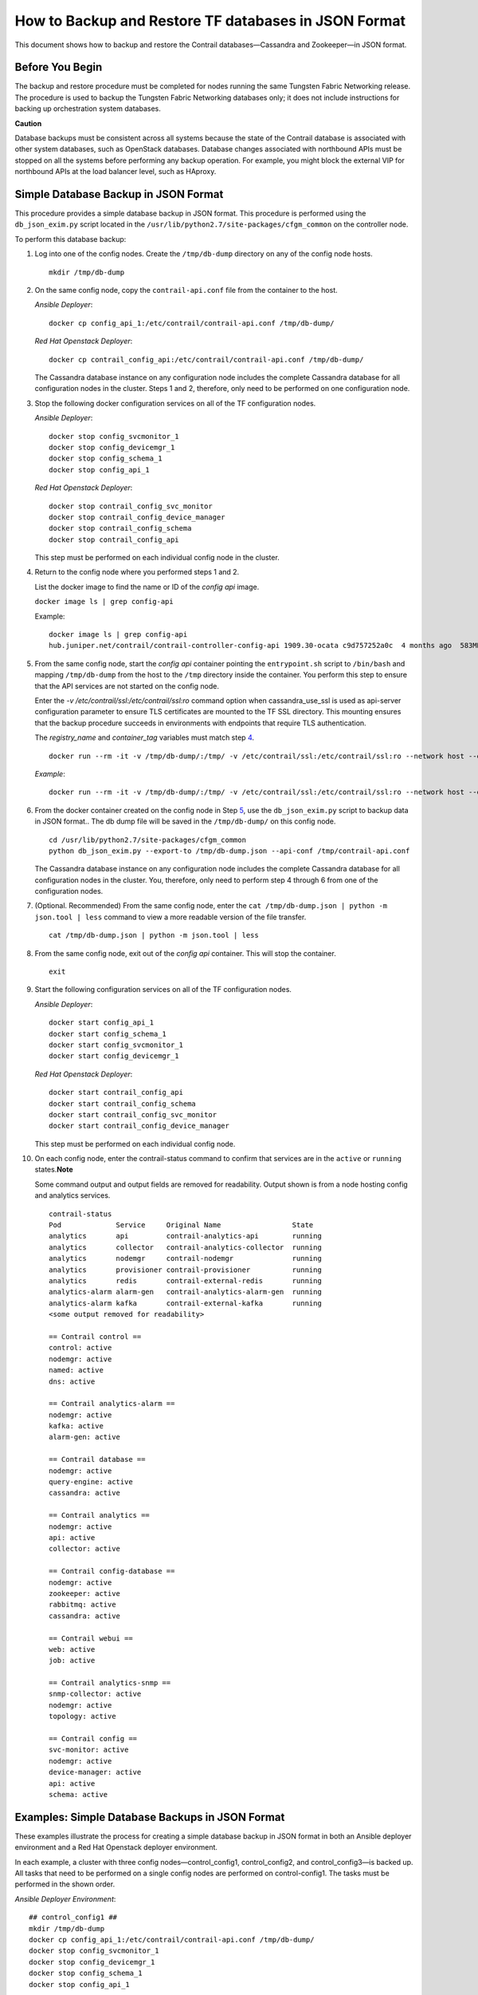 How to Backup and Restore TF databases in JSON Format
===========================================================

 

This document shows how to backup and restore the Contrail
databases—Cassandra and Zookeeper—in JSON format.

Before You Begin
----------------

The backup and restore procedure must be completed for nodes running the
same Tungsten Fabric Networking release. The procedure is used to backup the
Tungsten Fabric Networking databases only; it does not include instructions for
backing up orchestration system databases.

**Caution**

Database backups must be consistent across all systems because the state
of the Contrail database is associated with other system databases, such
as OpenStack databases. Database changes associated with northbound APIs
must be stopped on all the systems before performing any backup
operation. For example, you might block the external VIP for northbound
APIs at the load balancer level, such as HAproxy.

Simple Database Backup in JSON Format
-------------------------------------

This procedure provides a simple database backup in JSON format. This
procedure is performed using the ``db_json_exim.py`` script located in
the ``/usr/lib/python2.7/site-packages/cfgm_common`` on the controller
node.

To perform this database backup:

1.  Log into one of the config nodes. Create the ``/tmp/db-dump``
    directory on any of the config node hosts.

    ::

       mkdir /tmp/db-dump



2.  On the same config node, copy the ``contrail-api.conf`` file from
    the container to the host.

    *Ansible Deployer*:

    .. raw:: html

       <div id="jd0e56" class="sample" dir="ltr">

    .. raw:: html

       <div class="output" dir="ltr">

    ::

       docker cp config_api_1:/etc/contrail/contrail-api.conf /tmp/db-dump/

    .. raw:: html

       </div>

    .. raw:: html

       </div>

    *Red Hat Openstack Deployer*:

    .. raw:: html

       <div id="jd0e63" class="sample" dir="ltr">

    .. raw:: html

       <div class="output" dir="ltr">

    ::

       docker cp contrail_config_api:/etc/contrail/contrail-api.conf /tmp/db-dump/

    .. raw:: html

       </div>

    .. raw:: html

       </div>

    The Cassandra database instance on any configuration node includes
    the complete Cassandra database for all configuration nodes in the
    cluster. Steps 1 and 2, therefore, only need to be performed on one
    configuration node.

3.  Stop the following docker configuration services on all of the
    TF configuration nodes.

    *Ansible Deployer*:

    .. raw:: html

       <div id="jd0e75" class="sample" dir="ltr">

    .. raw:: html

       <div class="output" dir="ltr">

    ::

       docker stop config_svcmonitor_1
       docker stop config_devicemgr_1
       docker stop config_schema_1
       docker stop config_api_1

    .. raw:: html

       </div>

    .. raw:: html

       </div>

    *Red Hat Openstack Deployer*:

    .. raw:: html

       <div id="jd0e82" class="sample" dir="ltr">

    .. raw:: html

       <div class="output" dir="ltr">

    ::

       docker stop contrail_config_svc_monitor
       docker stop contrail_config_device_manager
       docker stop contrail_config_schema
       docker stop contrail_config_api

    .. raw:: html

       </div>

    .. raw:: html

       </div>

    This step must be performed on each individual config node in the
    cluster.

4.  Return to the config node where you performed steps 1 and 2.

    List the docker image to find the name or ID of the *config api*
    image.

    ``docker image ls | grep config-api``

    Example:

    .. raw:: html

       <div id="jd0e100" class="sample" dir="ltr">

    .. raw:: html

       <div class="output" dir="ltr">

    ::

       docker image ls | grep config-api
       hub.juniper.net/contrail/contrail-controller-config-api 1909.30-ocata c9d757252a0c  4 months ago  583MB

    .. raw:: html

       </div>

    .. raw:: html

       </div>

5.  From the same config node, start the *config api* container pointing
    the ``entrypoint.sh`` script to ``/bin/bash`` and mapping
    ``/tmp/db-dump`` from the host to the ``/tmp`` directory inside the
    container. You perform this step to ensure that the API services are
    not started on the config node.

    Enter the *-v /etc/contrail/ssl:/etc/contrail/ssl:ro* command option
    when cassandra_use_ssl is used as api-server configuration parameter
    to ensure TLS certificates are mounted to the TF SSL
    directory. This mounting ensures that the backup procedure succeeds
    in environments with endpoints that require TLS authentication.

    The *registry_name* and *container_tag* variables must match step
    `4 <backup-using-json-50.html#ListTheDockerImageToFindTheNameOrID-C55BAB82>`__.

    .. raw:: html

       <div id="jd0e142" class="sample" dir="ltr">

    .. raw:: html

       <div class="output" dir="ltr">

    ::

       docker run --rm -it -v /tmp/db-dump/:/tmp/ -v /etc/contrail/ssl:/etc/contrail/ssl:ro --network host --entrypoint=/bin/bash <registry_name>/contrail-controller-config_api:<container_tag>

    .. raw:: html

       </div>

    .. raw:: html

       </div>

    *Example*:

    .. raw:: html

       <div id="jd0e149" class="sample" dir="ltr">

    .. raw:: html

       <div class="output" dir="ltr">

    ::

       docker run --rm -it -v /tmp/db-dump/:/tmp/ -v /etc/contrail/ssl:/etc/contrail/ssl:ro --network host --entrypoint=/bin/bash hub.juniper.net/contrail/contrail-controller-config-api:1909.30-ocata

    .. raw:: html

       </div>

    .. raw:: html

       </div>

6.  From the docker container created on the config node in Step
    `5 <backup-using-json-50.html#create-api-container-step-json-backup>`__,
    use the ``db_json_exim.py`` script to backup data in JSON format..
    The db dump file will be saved in the ``/tmp/db-dump/`` on this
    config node.

    .. raw:: html

       <div id="jd0e163" class="sample" dir="ltr">

    .. raw:: html

       <div class="output" dir="ltr">

    ::

       cd /usr/lib/python2.7/site-packages/cfgm_common
       python db_json_exim.py --export-to /tmp/db-dump.json --api-conf /tmp/contrail-api.conf

    .. raw:: html

       </div>

    .. raw:: html

       </div>

    The Cassandra database instance on any configuration node includes
    the complete Cassandra database for all configuration nodes in the
    cluster. You, therefore, only need to perform step 4 through 6 from
    one of the configuration nodes.

7.  (Optional. Recommended) From the same config node, enter the
    ``cat /tmp/db-dump.json | python -m json.tool | less`` command to
    view a more readable version of the file transfer.

    .. raw:: html

       <div id="jd0e174" class="sample" dir="ltr">

    .. raw:: html

       <div class="output" dir="ltr">

    ::

       cat /tmp/db-dump.json | python -m json.tool | less

    .. raw:: html

       </div>

    .. raw:: html

       </div>

8.  From the same config node, exit out of the *config api* container.
    This will stop the container.

    .. raw:: html

       <div id="jd0e183" class="sample" dir="ltr">

    .. raw:: html

       <div class="output" dir="ltr">

    ::

       exit

    .. raw:: html

       </div>

    .. raw:: html

       </div>

9.  Start the following configuration services on all of the TF configuration nodes.

    *Ansible Deployer*:

    .. raw:: html

       <div id="jd0e193" class="sample" dir="ltr">

    .. raw:: html

       <div class="output" dir="ltr">

    ::

       docker start config_api_1
       docker start config_schema_1
       docker start config_svcmonitor_1
       docker start config_devicemgr_1

    .. raw:: html

       </div>

    .. raw:: html

       </div>

    *Red Hat Openstack Deployer*:

    .. raw:: html

       <div id="jd0e200" class="sample" dir="ltr">

    .. raw:: html

       <div class="output" dir="ltr">

    ::

       docker start contrail_config_api
       docker start contrail_config_schema
       docker start contrail_config_svc_monitor
       docker start contrail_config_device_manager

    .. raw:: html

       </div>

    .. raw:: html

       </div>

    This step must be performed on each individual config node.

10. On each config node, enter the contrail-status command to confirm
    that services are in the ``active`` or ``running``
    states.\ **Note**\ 

    Some command output and output fields are removed for readability.
    Output shown is from a node hosting config and analytics services.

    .. raw:: html

       <div id="jd0e220" class="sample" dir="ltr">

    .. raw:: html

       <div class="output" dir="ltr">

    ::

       contrail-status
       Pod             Service     Original Name                 State
       analytics       api         contrail-analytics-api        running
       analytics       collector   contrail-analytics-collector  running
       analytics       nodemgr     contrail-nodemgr              running
       analytics       provisioner contrail-provisioner          running
       analytics       redis       contrail-external-redis       running
       analytics-alarm alarm-gen   contrail-analytics-alarm-gen  running
       analytics-alarm kafka       contrail-external-kafka       running
       <some output removed for readability>

       == Contrail control ==
       control: active
       nodemgr: active
       named: active
       dns: active

       == Contrail analytics-alarm ==
       nodemgr: active
       kafka: active
       alarm-gen: active

       == Contrail database ==
       nodemgr: active
       query-engine: active
       cassandra: active

       == Contrail analytics ==
       nodemgr: active
       api: active
       collector: active

       == Contrail config-database ==
       nodemgr: active
       zookeeper: active
       rabbitmq: active
       cassandra: active

       == Contrail webui ==
       web: active
       job: active

       == Contrail analytics-snmp ==
       snmp-collector: active
       nodemgr: active
       topology: active

       == Contrail config ==
       svc-monitor: active
       nodemgr: active
       device-manager: active
       api: active
       schema: active

    .. raw:: html

       </div>

    .. raw:: html

       </div>

Examples: Simple Database Backups in JSON Format
------------------------------------------------

These examples illustrate the process for creating a simple database
backup in JSON format in both an Ansible deployer environment and a Red
Hat Openstack deployer environment.

In each example, a cluster with three config nodes—control_config1,
control_config2, and control_config3—is backed up. All tasks that need
to be performed on a single config nodes are performed on
control-config1. The tasks must be performed in the shown order.

*Ansible Deployer Environment*:

.. raw:: html

   <div id="jd0e350" class="sample" dir="ltr">

.. raw:: html

   <div class="output" dir="ltr">

::

   ## control_config1 ##
   mkdir /tmp/db-dump
   docker cp config_api_1:/etc/contrail/contrail-api.conf /tmp/db-dump/
   docker stop config_svcmonitor_1
   docker stop config_devicemgr_1
   docker stop config_schema_1
   docker stop config_api_1

   ## control_config2 ##
   docker stop config_svcmonitor_1
   docker stop config_devicemgr_1
   docker stop config_schema_1
   docker stop config_api_1

   ## control_config3 ##
   docker stop config_svcmonitor_1
   docker stop config_devicemgr_1
   docker stop config_schema_1
   docker stop config_api_1

   ## control_config1 ##
   docker run --rm -it -v /tmp/db-dump/:/tmp/ -v /etc/contrail/ssl:/etc/contrail/ssl:ro --network host --entrypoint=/bin/bash hub.juniper.net/contrail/contrail-controller-config-api:1909.30-ocata
   cd /usr/lib/python2.7/site-packages/cfgm_common
   python db_json_exim.py --export-to /tmp/db-dump.json --api-conf /tmp/contrail-api.conf
   cat /tmp/db-dump.json | python -m json.tool | less
   exit
   docker start config_api_1
   docker start config_schema_1
   docker start config_svcmonitor_1
   docker start config_devicemgr_1
   contrail-status

   ## control_config2 ##
   docker start config_api_1
   docker start config_schema_1
   docker start config_svcmonitor_1
   docker start config_devicemgr_1
   contrail-status

   ## control_config3 ##
   docker start config_api_1
   docker start config_schema_1
   docker start config_svcmonitor_1
   docker start config_devicemgr_1
   contrail-status

.. raw:: html

   </div>

.. raw:: html

   </div>

*Red Hat Openstack Deployer Environment*:

.. raw:: html

   <div id="jd0e357" class="sample" dir="ltr">

.. raw:: html

   <div class="output" dir="ltr">

::

   ## control_config1 ##
   mkdir /tmp/db-dump
   docker cp contrail_config_api:/etc/contrail/contrail-api.conf /tmp/db-dump/
   docker stop contrail_config_svc_monitor
   docker stop contrail_config_device_manager
   docker stop contrail_config_schema
   docker stop contrail_config_api

   ## control_config2 ##
   docker stop contrail_config_svc_monitor
   docker stop contrail_config_device_manager
   docker stop contrail_config_schema
   docker stop contrail_config_api

   ## control_config3 ##
   docker stop contrail_config_svc_monitor
   docker stop contrail_config_device_manager
   docker stop contrail_config_schema
   docker stop contrail_config_api

   ## control_config1 ##
   docker run --rm -it -v /tmp/db-dump/:/tmp/ -v /etc/contrail/ssl:/etc/contrail/ssl:ro --network host --entrypoint=/bin/bash hub.juniper.net/contrail/contrail-controller-config-api:1909.30-ocata
   cd /usr/lib/python2.7/site-packages/cfgm_common 
   python db_json_exim.py --export-to /tmp/db-dump.json --api-conf /tmp/contrail-api.conf
   cat /tmp/db-dump.json | python -m json.tool | less
   exit
   docker start contrail_config_api
   docker start contrail_config_schema
   docker start contrail_config_svc_monitor
   docker start contrail_config_device_manager
   contrail-status

   ## control_config2 ##
   docker start contrail_config_api
   docker start contrail_config_schema
   docker start contrail_config_svc_monitor
   docker start contrail_config_device_manager
   contrail-status

   ## control_config3 ##
   docker start contrail_config_api
   docker start contrail_config_schema
   docker start contrail_config_svc_monitor
   docker start contrail_config_device_manager
   contrail-status

.. raw:: html

   </div>

.. raw:: html

   </div>

Restore Database from the Backup in JSON Format
-----------------------------------------------

This procedure provides the steps to restore a system using the simple
database backup JSON file that was created in `Simple Database Backup in
JSON Format <backup-using-json-50.html#simple-db-backup-json>`__.

To restore a system from a backup JSON file:

1.  Copy the ``contrail-api.conf`` file from the container to the host
    on any one of the config nodes.

    *Ansible Deployer*:

    .. raw:: html

       <div id="jd0e381" class="sample" dir="ltr">

    .. raw:: html

       <div class="output" dir="ltr">

    ::

       docker cp config_api_1:/etc/contrail/contrail-api.conf /tmp/db-dump/

    .. raw:: html

       </div>

    .. raw:: html

       </div>

    *Red Hat Openstack Deployer*:

    .. raw:: html

       <div id="jd0e388" class="sample" dir="ltr">

    .. raw:: html

       <div class="output" dir="ltr">

    ::

       docker cp contrail_config_api:/etc/contrail/contrail-api.conf /tmp/db-dump/

    .. raw:: html

       </div>

    .. raw:: html

       </div>

2.  Stop the configuration services on all of the controllers.

    *Ansible Deployer*:

    .. raw:: html

       <div id="jd0e398" class="sample" dir="ltr">

    .. raw:: html

       <div class="output" dir="ltr">

    ::

       docker stop config_svcmonitor_1
       docker stop config_devicemgr_1
       docker stop config_schema_1
       docker stop config_api_1
       docker stop config_nodemgr_1
       docker stop config_database_nodemgr_1
       docker stop analytics_snmp_snmp-collector_1
       docker stop analytics_snmp_topology_1
       docker stop analytics_alarm_alarm-gen_1
       docker stop analytics_api_1
       docker stop analytics_collector_1
       docker stop analytics_alarm_kafka_1

    .. raw:: html

       </div>

    .. raw:: html

       </div>

    *Red Hat Openstack Deployer—Node hosting Tungsten Fabric Config
    containers*:

    .. raw:: html

       <div id="jd0e405" class="sample" dir="ltr">

    .. raw:: html

       <div class="output" dir="ltr">

    ::

       docker stop contrail_config_svc_monitor
       docker stop contrail_config_device_manager
       docker stop contrail_config_schema
       docker stop contrail_config_api
       docker stop contrail_config_nodemgr
       docker stop contrail_config_database_nodemgr

    .. raw:: html

       </div>

    .. raw:: html

       </div>

    *Red Hat Openstack Deployer—Node hosting Tungsten Fabric Analytics
    containers*:

    .. raw:: html

       <div id="jd0e412" class="sample" dir="ltr">

    .. raw:: html

       <div class="output" dir="ltr">

    ::

       docker stop contrail_analytics_snmp_collector
       docker stop contrail_analytics_topology
       docker stop contrail_analytics_alarmgen
       docker stop contrail_analytics_api
       docker stop contrail_analytics_collector
       docker stop contrail_analytics_kafka

    .. raw:: html

       </div>

    .. raw:: html

       </div>

3.  Stop the Cassandra service on all the ``config-db`` controllers.

    *Ansible Deployer*:

    .. raw:: html

       <div id="jd0e425" class="sample" dir="ltr">

    .. raw:: html

       <div class="output" dir="ltr">

    ::

       docker stop config_database_cassandra_1

    .. raw:: html

       </div>

    .. raw:: html

       </div>

    *Red Hat Openstack Deployer*:

    .. raw:: html

       <div id="jd0e432" class="sample" dir="ltr">

    .. raw:: html

       <div class="output" dir="ltr">

    ::

       docker stop contrail_config_database

    .. raw:: html

       </div>

    .. raw:: html

       </div>

4.  Stop the Zookeeper service on all controllers.

    *Ansible Deployer*:

    .. raw:: html

       <div id="jd0e442" class="sample" dir="ltr">

    .. raw:: html

       <div class="output" dir="ltr">

    ::

       docker stop config_database_zookeeper_1

    .. raw:: html

       </div>

    .. raw:: html

       </div>

    *Red Hat Openstack Deployer*:

    .. raw:: html

       <div id="jd0e449" class="sample" dir="ltr">

    .. raw:: html

       <div class="output" dir="ltr">

    ::

       docker stop contrail_config_zookeeper

    .. raw:: html

       </div>

    .. raw:: html

       </div>

5.  Backup the Zookeeper data directory on all the controllers.

    *Ansible Deployer*:

    .. raw:: html

       <div id="jd0e459" class="sample" dir="ltr">

    .. raw:: html

       <div class="output" dir="ltr">

    ::

       cd /var/lib/docker/volumes/config_database_config_zookeeper/
       cp -R _data/version-2/ version-2-save

    .. raw:: html

       </div>

    .. raw:: html

       </div>

    *Red Hat Openstack Deployer*:

    .. raw:: html

       <div id="jd0e466" class="sample" dir="ltr">

    .. raw:: html

       <div class="output" dir="ltr">

    ::

       cd /var/lib/docker/volumes/config_zookeeper/
       cp -R _data/version-2/ version-2-save

    .. raw:: html

       </div>

    .. raw:: html

       </div>

6.  Delete the Zookeeper data directory contents on all the controllers.

    .. raw:: html

       <div id="jd0e472" class="sample" dir="ltr">

    .. raw:: html

       <div class="output" dir="ltr">

    ::

       rm -rf _data/version-2/*

    .. raw:: html

       </div>

    .. raw:: html

       </div>

7.  Backup the Cassandra data directory on all the controllers.

    *Ansible Deployer*:

    .. raw:: html

       <div id="jd0e482" class="sample" dir="ltr">

    .. raw:: html

       <div class="output" dir="ltr">

    ::

       cd /var/lib/docker/volumes/config_database_config_cassandra/
       cp -R _data/ Cassandra_data-save

    .. raw:: html

       </div>

    .. raw:: html

       </div>

    *Red Hat Openstack Deployer*:

    .. raw:: html

       <div id="jd0e489" class="sample" dir="ltr">

    .. raw:: html

       <div class="output" dir="ltr">

    ::

       cd /var/lib/docker/volumes/config_cassandra/
       cp -R _data/ Cassandra_data-save

    .. raw:: html

       </div>

    .. raw:: html

       </div>

8.  Delete the Cassandra data directory contents on all controllers.

    .. raw:: html

       <div id="jd0e495" class="sample" dir="ltr">

    .. raw:: html

       <div class="output" dir="ltr">

    ::

       rm -rf _data/*

    .. raw:: html

       </div>

    .. raw:: html

       </div>

9.  Start the Zookeeper service on all the controllers.

    *Ansible Deployer*:

    .. raw:: html

       <div id="jd0e505" class="sample" dir="ltr">

    .. raw:: html

       <div class="output" dir="ltr">

    ::

       docker start config_database_zookeeper_1

    .. raw:: html

       </div>

    .. raw:: html

       </div>

    *Red Hat Openstack Deployer*:

    .. raw:: html

       <div id="jd0e512" class="sample" dir="ltr">

    .. raw:: html

       <div class="output" dir="ltr">

    ::

       docker start contrail_config_zookeeper

    .. raw:: html

       </div>

    .. raw:: html

       </div>

10. Start the Cassandra service on all the controllers.

    *Ansible Deployer*:

    .. raw:: html

       <div id="jd0e522" class="sample" dir="ltr">

    .. raw:: html

       <div class="output" dir="ltr">

    ::

       docker start config_database_cassandra_1

    .. raw:: html

       </div>

    .. raw:: html

       </div>

    *Red Hat Openstack Deployer*:

    .. raw:: html

       <div id="jd0e529" class="sample" dir="ltr">

    .. raw:: html

       <div class="output" dir="ltr">

    ::

       docker start contrail_config_database

    .. raw:: html

       </div>

    .. raw:: html

       </div>

11. List docker image to find the name or ID of the ``config-api`` image
    on the config node.

    .. raw:: html

       <div id="jd0e538" class="sample" dir="ltr">

    .. raw:: html

       <div class="output" dir="ltr">

    ::

       docker image ls | grep config-api

    .. raw:: html

       </div>

    .. raw:: html

       </div>

    Example:

    .. raw:: html

       <div id="jd0e543" class="sample" dir="ltr">

    .. raw:: html

       <div class="output" dir="ltr">

    ::

       docker image ls | grep config-api
       hub.juniper.net/contrail/contrail-controller-config-api 1909.30-ocata c9d757252a0c  4 months ago  583MB

    .. raw:: html

       </div>

    .. raw:: html

       </div>

12. Run a new docker container using the name or ID of the
    ``config_api`` image on the same config node.

    Enter the *-v /etc/contrail/ssl:/etc/contrail/ssl:ro* command option
    when cassandra_use_ssl is used as api-server configuration parameter
    to ensure TLS certificates are mounted to the TF SSL
    directory. This mounting ensures that this backup procedure succeeds
    in environments with endpoints that require TLS authentication.

    Use the *registry_name* and *container_tag* from the output of the
    step
    `11 <backup-using-json-50.html#DockerImageToFindTheNameIDOfCon-C55BD6F6>`__.

    .. raw:: html

       <div id="jd0e573" class="sample" dir="ltr">

    .. raw:: html

       <div class="output" dir="ltr">

    ::

       docker run --rm -it -v /tmp/db-dump/:/tmp/ -v /etc/contrail/ssl:/etc/contrail/ssl:ro --network host --entrypoint=/bin/bash <registry_name>/contrail-controller-config_api:<container tag>

    .. raw:: html

       </div>

    .. raw:: html

       </div>

    Example

    .. raw:: html

       <div id="jd0e578" class="sample" dir="ltr">

    .. raw:: html

       <div class="output" dir="ltr">

    ::

       docker run --rm -it -v /tmp/db-dump/:/tmp/ -v /etc/contrail/ssl:/etc/contrail/ssl:ro --network host --entrypoint=/bin/bash hub.juniper.net/contrail/contrail-controller-config-api:1909.30-ocata

    .. raw:: html

       </div>

    .. raw:: html

       </div>

13. Restore the data in new running docker on the same config node.

    .. raw:: html

       <div id="jd0e584" class="sample" dir="ltr">

    .. raw:: html

       <div class="output" dir="ltr">

    ::

       cd /usr/lib/python2.7/site-packages/cfgm_common
       python db_json_exim.py --import-from /tmp/db-dump.json --api-conf /tmp/contrail-api.conf

    .. raw:: html

       </div>

    .. raw:: html

       </div>

14. Exit out of the *config api* container. This will stop the
    container.

    .. raw:: html

       <div id="jd0e593" class="sample" dir="ltr">

    .. raw:: html

       <div class="output" dir="ltr">

    ::

       exit

    .. raw:: html

       </div>

    .. raw:: html

       </div>

15. Start config services on all the controllers.

    *Ansible Deployer*:

    .. raw:: html

       <div id="jd0e603" class="sample" dir="ltr">

    .. raw:: html

       <div class="output" dir="ltr">

    ::

       docker start config_svcmonitor_1
       docker start config_devicemgr_1
       docker start config_schema_1
       docker start config_api_1
       docker start config_nodemgr_1
       docker start config_database_nodemgr_1
       docker start analytics_snmp_snmp-collector_1
       docker start analytics_snmp_topology_1
       docker start analytics_alarm_alarm-gen_1
       docker start analytics_api_1
       docker start analytics_collector_1
       docker start analytics_alarm_kafka_1

    .. raw:: html

       </div>

    .. raw:: html

       </div>

    *Red Hat Openstack Deployer—Node hosting Tungsten Fabric Config
    containers*:

    .. raw:: html

       <div id="jd0e610" class="sample" dir="ltr">

    .. raw:: html

       <div class="output" dir="ltr">

    ::

       docker start contrail_config_svc_monitor
       docker start contrail_config_device_manager
       docker start contrail_config_schema
       docker start contrail_config_api
       docker start contrail_config_nodemgr
       docker start contrail_config_database_nodemgr

    .. raw:: html

       </div>

    .. raw:: html

       </div>

    *Red Hat Openstack Deployer—Node hosting Tungsten Fabric Analytics
    containers*:

    .. raw:: html

       <div id="jd0e617" class="sample" dir="ltr">

    .. raw:: html

       <div class="output" dir="ltr">

    ::

       docker start contrail_analytics_snmp_collector
       docker start contrail_analytics_topology
       docker start contrail_analytics_alarmgen
       docker start contrail_analytics_api
       docker start contrail_analytics_collector
       docker start contrail_analytics_kafka

    .. raw:: html

       </div>

    .. raw:: html

       </div>

16. Enter the contrail-status command on each configuration node and,
    when applicable, on each analytics node to confirm that services are
    in the ``active`` or ``running`` states.\ **Note**\ 

    Output shown for a config node. Some command output and output
    fields are removed for readability.

    .. raw:: html

       <div id="jd0e635" class="sample" dir="ltr">

    .. raw:: html

       <div class="output" dir="ltr">

    ::

       contrail-status
       Pod     Service         Original Name                         State
       config  api             contrail-controller-config-api        running
       config  device-manager  contrail-controller-config-devicemgr  running
       config  dnsmasq         contrail-controller-config-dnsmasq    running
       config  nodemgr         contrail-nodemgr                      running
       config  provisioner     contrail-provisioner                  running
       config  schema          contrail-controller-config-schema     running
       config  stats           contrail-controller-config-stats      running
       <some output removed for readability>

       == Contrail control ==
       control: active
       nodemgr: active
       named: active
       dns: active


       == Contrail database ==
       nodemgr: active
       query-engine: active
       cassandra: active

       == Contrail config-database ==
       nodemgr: active
       zookeeper: active
       rabbitmq: active
       cassandra: active

       == Contrail webui ==
       web: active
       job: active

       == Contrail config ==
       svc-monitor: active
       nodemgr: active
       device-manager: active
       api: active
       schema: active

    .. raw:: html

       </div>

    .. raw:: html

       </div>

Example: How to Restore a Database Using the JSON Backup (Ansible Deployer Environment)
---------------------------------------------------------------------------------------

This example shows how to restore the databases for three controllers
connected to the Tungsten Fabric Configuration database (config-db). This
example assumes a JSON backup file of the databases was previously
created using the instructions provided in `Simple Database Backup in
JSON Format <backup-using-json-50.html#simple-db-backup-json>`__.The
network was deployed using Ansible and the three controllers—nodec53,
nodec54, and nodec55—have separate IP addresses.

.. raw:: html

   <div id="jd0e721" class="sample" dir="ltr">

.. raw:: html

   <div class="output" dir="ltr">

::

   ## Make db-dump directory. Copy contrail-api.conf to db-dump directory. ##
   root@nodec54 ~]# mkdir /tmp/db-dump
   root@nodec54 ~]# docker cp config_api_1:/etc/contrail/contrail-api.conf /tmp/db-dump/

   ## Stop Configuration Services on All Controllers ##
   [root@nodec53 ~]# docker stop config_schema_1
   [root@nodec53 ~]# docker stop config_api_1
   [root@nodec53 ~]# docker stop config_svcmonitor_1 
   [root@nodec53 ~]# docker stop config_devicemgr_1
   [root@nodec53 ~]# docker stop config_nodemgr_1
   [root@nodec53 ~]# docker stop config_database_nodemgr_1
   [root@nodec53 ~]# docker stop analytics_snmp_snmp-collector_1
   [root@nodec53 ~]# docker stop analytics_snmp_topology_1
   [root@nodec53 ~]# docker stop analytics_alarm_alarm-gen_1
   [root@nodec53 ~]# docker stop analytics_api_1
   [root@nodec53 ~]# docker stop analytics_collector_1
   [root@nodec53 ~]# docker stop analytics_alarm_kafka_1

   [root@nodec54 ~]# # docker stop config_schema_1
   [root@nodec54 ~]# docker stop config_api_1
   [root@nodec54 ~]# docker stop config_svcmonitor_1 
   [root@nodec54 ~]# docker stop config_devicemgr_1
   [root@nodec54 ~]# docker stop config_nodemgr_1
   [root@nodec54 ~]# docker stop config_database_nodemgr_1
   [root@nodec54 ~]# docker stop analytics_snmp_snmp-collector_1
   [root@nodec54 ~]# docker stop analytics_snmp_topology_1
   [root@nodec54 ~]# docker stop analytics_alarm_alarm-gen_1
   [root@nodec54 ~]# docker stop analytics_api_1
   [root@nodec54 ~]# docker stop analytics_collector_1
   [root@nodec54 ~]# docker stop analytics_alarm_kafka_1

   [root@nodec55 ~]# docker stop config_schema_1
   [root@nodec55 ~]# docker stop config_api_1
   [root@nodec55 ~]# docker stop config_svcmonitor_1 
   [root@nodec55 ~]# docker stop config_devicemgr_1
   [root@nodec55 ~]# docker stop config_nodemgr_1 
   [root@nodec55 ~]# docker stop config_database_nodemgr_1
   [root@nodec55 ~]# docker stop analytics_snmp_snmp-collector_1
   [root@nodec55 ~]# docker stop analytics_snmp_topology_1
   [root@nodec55 ~]# docker stop analytics_alarm_alarm-gen_1
   [root@nodec55 ~]# docker stop analytics_api_1
   [root@nodec55 ~]# docker stop analytics_collector_1
   [root@nodec55 ~]# docker stop analytics_alarm_kafka_1

   ## Stop Cassandra ##
   [root@nodec53 ~]# docker stop config_database_cassandra_1
   [root@nodec54 ~]# docker stop config_database_cassandra_1
   [root@nodec55 ~]# docker stop config_database_cassandra_1

   ## Stop Zookeeper ##
   [root@nodec53 ~]# docker stop config_database_zookeeper_1
   [root@nodec54 ~]# docker stop config_database_zookeeper_1
   [root@nodec55 ~]# docker stop config_database_zookeeper_1

   ## Backup Zookeeper Directories Before Deleting Zookeeper Data Directory Contents ##
   [root@nodec53 _data]# cd /var/lib/docker/volumes/config_database_config_zookeeper/
   [root@nodec53 config_database_config_zookeeper]# cp -R _data/version-2/ version-2-save
   [root@nodec53 config_database_config_zookeeper]# rm -rf _data/version-2/*

   [root@nodec54 _data]# cd /var/lib/docker/volumes/config_database_config_zookeeper/
   [root@nodec54 config_database_config_zookeeper]# cp -R _data/version-2/ version-2-save
   [root@nodec54 config_database_config_zookeeper]# rm -rf _data/version-2/*

   [root@nodec55 _data]# cd /var/lib/docker/volumes/config_database_config_zookeeper/
   [root@nodec55 config_database_config_zookeeper]# cp -R _data/version-2/ version-2-save
   [root@nodec55 config_database_config_zookeeper]# rm -rf _data/version-2/*

   ## Backup Cassandra Directory Before Deleting Cassandra Data Directory Contents ##
   [root@nodec53 ~]# cd /var/lib/docker/volumes/config_database_config_cassandra/
   [root@nodec53 config_database_config_cassandra]# cp -R _data/ Cassandra_data-save
   [root@nodec53 config_database_config_cassandra]# rm -rf _data/*

   [root@nodec54 ~]# cd /var/lib/docker/volumes/config_database_config_cassandra/
   [root@nodec54 config_database_config_cassandra]# cp -R _data/ Cassandra_data-save
   [root@nodec54 config_database_config_cassandra]# rm -rf _data/*

   [root@nodec55 ~]# cd /var/lib/docker/volumes/config_database_config_cassandra/
   [root@nodec55 config_database_config_cassandra]# cp -R _data/ Cassandra_data-save
   [root@nodec55 config_database_config_cassandra]# rm -rf _data/*

   ## Start Zookeeper ##
   [root@nodec53 ~]# docker start config_database_zookeeper_1
   [root@nodec54 ~]# docker start config_database_zookeeper_1
   [root@nodec55 ~]# docker start config_database_zookeeper_1

   ## Start Cassandra ##
   [root@nodec53 ~]# docker start config_database_cassandra_1
   [root@nodec54 ~]# docker start config_database_cassandra_1
   [root@nodec55 ~]# docker start config_database_cassandra_1

   ## Run Docker Image & Mount TF TLS Certificates to TF SSL Directory ##
   [root@nodec54 ~]# docker image ls | grep config-api
   hub.juniper.net/contrail/contrail-controller-config-api  1909.30-ocata c9d757252a0c  4 months ago  583MB
   [root@nodec54 ~]# docker run --rm -it -v /tmp/db-dump/:/tmp/ -v /etc/contrail/ssl:/etc/contrail/ssl:ro --network host --entrypoint=/bin/bash hub.juniper.net/contrail/contrail-controller-config-api:1909.30-ocata

   ## Restore Data in New Docker Containers ##
   (config_api_1)[root@nodec54 /root]$ cd /usr/lib/python2.7/site-packages/cfgm_common/
   (config_api_1)[root@nodec54 /usr/lib/python2.7/site-packages/cfgm_common]$ python db_json_exim.py --import-from /tmp/db-dump.json --api-conf /tmp/contrail-api.conf

   ## Start Configuration Services ##
   [root@nodec53 ~]# docker start config_schema_1
   [root@nodec53 ~]# docker start config_svcmonitor_1 
   [root@nodec53 ~]# docker start config_devicemgr_1
   [root@nodec53 ~]# docker start config_nodemgr_1
   [root@nodec53 ~]# docker start config_database_nodemgr_1
   [root@nodec53 ~]# docker start config_api_1
   [root@nodec53 ~]# docker start analytics_snmp_snmp-collector_1
   [root@nodec53 ~]# docker start analytics_snmp_topology_1
   [root@nodec53 ~]# docker start analytics_alarm_alarm-gen_1
   [root@nodec53 ~]# docker start analytics_api_1
   [root@nodec53 ~]# docker start analytics_collector_1
   [root@nodec53 ~]# docker start analytics_alarm_kafka_1

   [root@nodec54 ~]# docker start config_schema_1
   [root@nodec54 ~]# docker start config_svcmonitor_1 
   [root@nodec54 ~]# docker start config_devicemgr_1
   [root@nodec54 ~]# docker start config_nodemgr_1
   [root@nodec54 ~]# docker start config_database_nodemgr_1
   [root@nodec54 ~]# docker start config_api_1
   [root@nodec54 ~]# docker start analytics_snmp_snmp-collector_1
   [root@nodec54 ~]# docker start analytics_snmp_topology_1
   [root@nodec54 ~]# docker start analytics_alarm_alarm-gen_1
   [root@nodec54 ~]# docker start analytics_api_1
   [root@nodec54 ~]# docker start analytics_collector_1
   [root@nodec54 ~]# docker start analytics_alarm_kafka_1

   [root@nodec55 ~]# docker start config_schema_1
   [root@nodec55 ~]# docker start config_svcmonitor_1 
   [root@nodec55 ~]# docker start config_devicemgr_1
   [root@nodec55 ~]# docker start config_nodemgr_1
   [root@nodec55 ~]# docker start config_database_nodemgr_1
   [root@nodec55 ~]# docker start config_api_1
   [root@nodec55 ~]# docker start analytics_snmp_snmp-collector_1
   [root@nodec55 ~]# docker start analytics_snmp_topology_1
   [root@nodec55 ~]# docker start analytics_alarm_alarm-gen_1
   [root@nodec55 ~]# docker start analytics_api_1
   [root@nodec55 ~]# docker start analytics_collector_1
   [root@nodec55 ~]# docker start analytics_alarm_kafka_1

   ## Confirm Services are Active ##
   [root@nodec53 ~]# contrail-status
   [root@nodec54 ~]# contrail-status
   [root@nodec55 ~]# contrail-status

.. raw:: html

   </div>

.. raw:: html

   </div>

Example: How to Restore a Database Using the JSON Backup (Red Hat Openstack Deployer Environment)
-------------------------------------------------------------------------------------------------

This example shows how to restore the databases from an environment that
was deployed using Red Hat Openstack and includes three config
nodes—``config1``, ``config2``, and ``config3``—connected to the
Tungsten Fabric Configuration database (config-db). All steps that need to be
done from a single config node are performed from ``config1``.

The environment also contains three analytics nodes—``analytics1``,
``analytics2``, and ``analytics3``—to provide analytics services.

This example assumes a JSON backup file of the databases was previously
created using the instructions provided in `Simple Database Backup in
JSON Format <backup-using-json-50.html#simple-db-backup-json>`__.

.. raw:: html

   <div id="jd0e756" class="sample" dir="ltr">

.. raw:: html

   <div class="output" dir="ltr">

::

   ## Make db-dump directory. Copy contrail-api.conf to db-dump directory. ##
   [root@config1 ~]# mkdir /tmp/db-dump
   [root@config1 ~]# docker cp config_api_1:/etc/contrail/contrail-api.conf /tmp/db-dump/

   ## Stop Configuration Services on All Config Nodes ##
   [root@config1 ~]# docker stop contrail_config_svc_monitor
   [root@config1 ~]# docker stop contrail_config_device_manager
   [root@config1 ~]# docker stop contrail_config_schema
   [root@config1 ~]# docker stop contrail_config_api
   [root@config1 ~]# docker stop contrail_config_nodemgr
   [root@config1 ~]# docker stop contrail_config_database_nodemgr

   [root@config2 ~]# docker stop contrail_config_svc_monitor
   [root@config2 ~]# docker stop contrail_config_device_manager
   [root@config2 ~]# docker stop contrail_config_schema
   [root@config2 ~]# docker stop contrail_config_api
   [root@config2 ~]# docker stop contrail_config_nodemgr
   [root@config2 ~]# docker stop contrail_config_database_nodemgr

   [root@config3 ~]# docker stop contrail_config_svc_monitor
   [root@config3 ~]# docker stop contrail_config_device_manager
   [root@config3 ~]# docker stop contrail_config_schema
   [root@config3 ~]# docker stop contrail_config_api
   [root@config3 ~]# docker stop contrail_config_nodemgr
   [root@config3 ~]# docker stop contrail_config_database_nodemgr

   ## Stop Analytics Services on All Analytics Nodes ##
   [root@analytics1 ~]# docker stop contrail_analytics_snmp_collector
   [root@analytics1 ~]# docker stop contrail_analytics_topology
   [root@analytics1 ~]# docker stop contrail_analytics_alarmgen
   [root@analytics1 ~]# docker stop contrail_analytics_api
   [root@analytics1 ~]# docker stop contrail_analytics_collector
   [root@analytics1 ~]# docker stop contrail_analytics_kafka

   [root@analytics2 ~]# docker stop contrail_analytics_snmp_collector
   [root@analytics2 ~]# docker stop contrail_analytics_topology
   [root@analytics2 ~]# docker stop contrail_analytics_alarmgen
   [root@analytics2 ~]# docker stop contrail_analytics_api
   [root@analytics2 ~]# docker stop contrail_analytics_collector
   [root@analytics2 ~]# docker stop contrail_analytics_kafka

   [root@analytics3 ~]# docker stop contrail_analytics_snmp_collector
   [root@analytics3 ~]# docker stop contrail_analytics_topology
   [root@analytics3 ~]# docker stop contrail_analytics_alarmgen
   [root@analytics3 ~]# docker stop contrail_analytics_api
   [root@analytics3 ~]# docker stop contrail_analytics_collector
   [root@analytics3 ~]# docker stop contrail_analytics_kafka

   ## Stop Cassandra ##
   [root@config1 ~]# docker stop contrail_config_database
   [root@config2 ~]# docker stop contrail_config_database
   [root@config3 ~]# docker stop contrail_config_database

   ## Stop Zookeeper ##
   [root@config1 ~]# docker stop contrail_config_zookeeper
   [root@config2 ~]# docker stop contrail_config_zookeeper
   [root@config3 ~]# docker stop contrail_config_zookeeper

   ## Backup Zookeeper Directories Before Deleting Zookeeper Data Directory Contents ##
   [root@config1 _data]# cd /var/lib/docker/volumes/config_zookeeper/
   [root@config1 config_zookeeper]# cp -R _data/version-2/ version-2-save
   [root@config1 config_zookeeper]# rm -rf _data/version-2/*
   [root@config2 _data]# cd /var/lib/docker/volumes/config_zookeeper/
   [root@config2 config_zookeeper]# cp -R _data/version-2/ version-2-save
   [root@config2 config_zookeeper]# rm -rf _data/version-2/*
   [root@config3 _data]# cd /var/lib/docker/volumes/config_zookeeper/
   [root@config3 config_zookeeper]# cp -R _data/version-2/ version-2-save
   [root@config3 config_zookeeper]# rm -rf _data/version-2/*

   ## Backup Cassandra Directory Before Deleting Cassandra Data Directory Contents ##
   [root@config1 ~]# cd /var/lib/docker/volumes/config_cassandra/
   [root@config1 config_cassandra]# cp -R _data/ Cassandra_data-save
   [root@config1 config_cassandra]# rm -rf _data/*

   [root@config2 ~]# cd /var/lib/docker/volumes/config_cassandra/
   [root@config2 config_cassandra]# cp -R _data/ Cassandra_data-save
   [root@config2 config_cassandra]# rm -rf _data/*

   [root@config3 ~]# cd /var/lib/docker/volumes/config_cassandra/
   [root@config3 config_cassandra]# cp -R _data/ Cassandra_data-save
   [root@config3 config_cassandra]# rm -rf _data/*

   ## Start Zookeeper ##
   [root@config1 ~]# docker start contrail_config_zookeeper
   [root@config2 ~]# docker start contrail_config_zookeeper
   [root@config3 ~]# docker start contrail_config_zookeeper

   ## Start Cassandra ##
   [root@config1 ~]# docker start contrail_config_database
   [root@config2 ~]# docker start contrail_config_database
   [root@config3 ~]# docker start contrail_config_database

   ## Run Docker Image & Mount TF TLS Certificates to TF SSL Directory ##
   [root@config1 ~]# docker image ls | grep config-api
   hub.juniper.net/contrail/contrail-controller-config-api  1909.30-ocata c9d757252a0c  4 months ago  583MB
   [root@config1 ~]# docker run --rm -it -v /tmp/db-dump/:/tmp/ -v /etc/contrail/ssl:/etc/contrail/ssl:ro --network host --entrypoint=/bin/bash hub.juniper.net/contrail/contrail-controller-config-api:1909.30-ocata

   ## Restore Data in New Docker Containers ##
   (config_api_1)[root@config1 /root]$ cd /usr/lib/python2.7/site-packages/cfgm_common/
   (config_api_1)[root@config1 /usr/lib/python2.7/site-packages/cfgm_common]$ python db_json_exim.py --import-from /tmp/db-dump.json --api-conf /tmp/contrail-api.conf

   ## Start Configuration Services on All Config Nodes ##
   [root@config1 ~]# docker start contrail_config_svc_monitor
   [root@config1 ~]# docker start contrail_config_device_manager
   [root@config1 ~]# docker start contrail_config_schema
   [root@config1 ~]# docker start contrail_config_api
   [root@config1 ~]# docker start contrail_config_nodemgr
   [root@config1 ~]# docker start contrail_config_database_nodemgr

   [root@config2 ~]# docker start contrail_config_svc_monitor
   [root@config2 ~]# docker start contrail_config_device_manager
   [root@config2 ~]# docker start contrail_config_schema
   [root@config2 ~]# docker start contrail_config_api
   [root@config2 ~]# docker start contrail_config_nodemgr
   [root@config2 ~]# docker start contrail_config_database_nodemgr

   [root@config3 ~]# docker start contrail_config_svc_monitor
   [root@config3 ~]# docker start contrail_config_device_manager
   [root@config3 ~]# docker start contrail_config_schema
   [root@config3 ~]# docker start contrail_config_api
   [root@config3 ~]# docker start contrail_config_nodemgr
   [root@config3 ~]# docker start contrail_config_database_nodemgr

   ## Start Configuration Services on All Analytics Nodes ##
   [root@analytics1 ~]# docker start contrail_analytics_snmp_collector
   [root@analytics1 ~]# docker start contrail_analytics_topology
   [root@analytics1 ~]# docker start contrail_analytics_alarmgen
   [root@analytics1 ~]# docker start contrail_analytics_api
   [root@analytics1 ~]# docker start contrail_analytics_collector
   [root@analytics1 ~]# docker start contrail_analytics_kafka

   [root@analytics2 ~]# docker start contrail_analytics_snmp_collector
   [root@analytics2 ~]# docker start contrail_analytics_topology
   [root@analytics2 ~]# docker start contrail_analytics_alarmgen
   [root@analytics2 ~]# docker start contrail_analytics_api
   [root@analytics2 ~]# docker start contrail_analytics_collector
   [root@analytics2 ~]# docker start contrail_analytics_kafka

   [root@analytics3 ~]# docker start contrail_analytics_snmp_collector
   [root@analytics3 ~]# docker start contrail_analytics_topology
   [root@analytics3 ~]# docker start contrail_analytics_alarmgen
   [root@analytics3 ~]# docker start contrail_analytics_api
   [root@analytics3 ~]# docker start contrail_analytics_collector
   [root@analytics3 ~]# docker start contrail_analytics_kafka


   ## Confirm Services are Active ##
   [root@config1 ~]# contrail-status
   [root@config2 ~]# contrail-status
   [root@config3 ~]# contrail-status

   [root@analytics1 ~]# contrail-status
   [root@analytics2 ~]# contrail-status
   [root@analytics3 ~]# contrail-status

.. raw:: html

   </div>

.. raw:: html

   </div>
